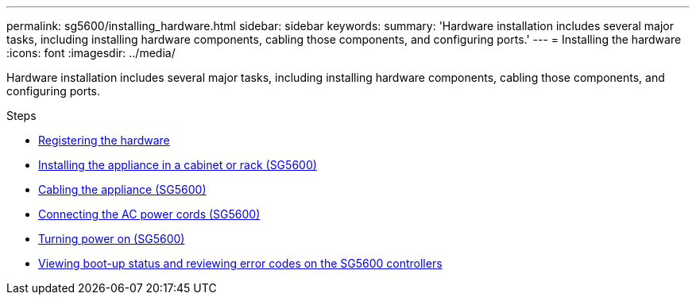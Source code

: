 ---
permalink: sg5600/installing_hardware.html
sidebar: sidebar
keywords:
summary: 'Hardware installation includes several major tasks, including installing hardware components, cabling those components, and configuring ports.'
---
= Installing the hardware
:icons: font
:imagesdir: ../media/

[.lead]
Hardware installation includes several major tasks, including installing hardware components, cabling those components, and configuring ports.

.Steps

* xref:registering_hardware.adoc[Registering the hardware]
* xref:installing_appliance_in_cabinet_or_rack_sg5600.adoc[Installing the appliance in a cabinet or rack (SG5600)]
* xref:cabling_appliance_sg5600.adoc[Cabling the appliance (SG5600)]
* xref:connecting_ac_power_cords_sg5600.adoc[Connecting the AC power cords (SG5600)]
* xref:turning_power_on_sg5600.adoc[Turning power on (SG5600)]
* xref:viewing_boot_up_status_and_reviewing_error_codes_on_sg5600_controllers.adoc[Viewing boot-up status and reviewing error codes on the SG5600 controllers]
